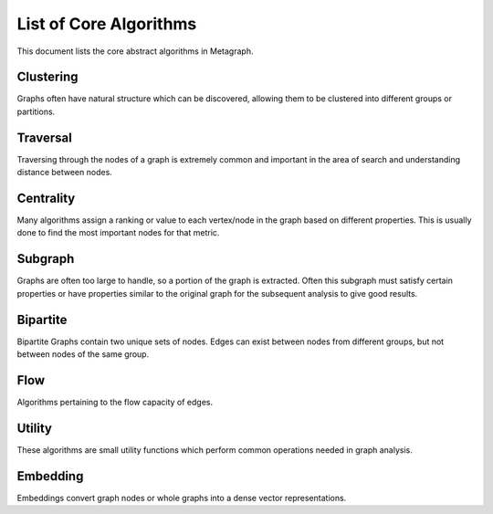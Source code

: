 .. _algorithm_list:

List of Core Algorithms
=======================

This document lists the core abstract algorithms in Metagraph.

Clustering
----------

Graphs often have natural structure which can be discovered, allowing them to be clustered into different groups or partitions.

.. py:function:: clustering.connected_components(graph: Graph(is_directed=False)) -> NodeMap

    The connected components algorithm groups nodes of an **undirected** graph into subgraphs where all subgraph nodes
    are reachable within a component.

    :rtype: a dense NodeMap where each node is assigned an integer indicating the component.


.. py:function:: clustering.strongly_connected_components(graph: Graph(is_directed=True)) -> NodeMap

    Groups nodes of a directed graph into subgraphs where all subgraph nodes are reachable by each other along directed edges.

    :rtype: a dense NodeMap where each node is assigned an integer indicating the component.


.. py:function:: clustering.label_propagation_community(graph: Graph(is_directed=False)) -> NodeMap

    This algorithm discovers communities using `label propagation <https://en.wikipedia.org/wiki/Label_propagation_algorithm>`_.

    :rtype: a dense NodeMap where each node is assigned an integer indicating the community.


.. py:function:: clustering.louvain_community_step(graph: Graph(is_directed=False, edge_type="map", edge_dtype={"int", "float"})) -> Tuple[NodeMap, float]

    This algorithm performs one step of the `Louvain algorithm <https://en.wikipedia.org/wiki/Louvain_modularity>`_,
    which discovers communities by maximizing modularity.

    :rtype:
      - a dense NodeMap where each node is assigned an integer indicating the community
      - the modularity score


.. py:function:: cluster.triangle_count(graph: Graph(is_directed=False)) -> int

    This algorithms returns the total number of triangles in the graph.


.. py:function:: clustering.coloring.greedy(graph: Graph(is_directed=False)) -> Tuple[NodeMap, int]

    Attempts to find the minimum number of colors required to label the graph such that no connected nodes have the
    same color. Color is represented as a value from 0..n.

    :rtype: (color for each node, number of unique colors)


Traversal
---------

Traversing through the nodes of a graph is extremely common and important in the area of search and understanding distance between nodes.


.. py:function:: traversal.bellman_ford(graph: Graph(edge_type="map", edge_dtype={"int", "float"}), source_node: NodeID) -> Tuple[NodeMap, NodeMap]

    This algorithm calculates `single-source shortest path (SSSP) <https://en.wikipedia.org/wiki/Shortest_path_problem>`_.
    It is slower than `Dijkstra’s algorithm <https://en.wikipedia.org/wiki/Dijkstra%27s_algorithm>`_, but can handle
    negative weights and is parallelizable.

    :rtype: (parents, distance)



.. py:function:: traversal.all_pairs_shortest_paths(graph: Graph(edge_type="map", edge_dtype={"int", "float"})) -> Tuple[Graph, Graph]

    This algorithm calculates the shortest paths between all node pairs. Choices for which algorithm to be used are
    backend implementation dependent.

    :rtype: (parents, distance)


.. py:function:: traversal.bfs_iter(graph: Graph, source_node: NodeID, depth_limit: int = 1) -> Vector

    Breadth-first search algorithm.

    :rtype: Node IDs in search order


.. py:function:: traversal.bfs_tree(graph: Graph, source_node: NodeID, depth_limit: int = 1) -> Tuple[NodeMap, NodeMap]

    Breadth-first search algorithm.

    :rtype: (depth, parents)


.. py:function:: traversal.dijkstra(graph: Graph(edge_type="map", edge_dtype={"int", "float"}, edge_has_negative_weights=False), source_node: NodeID) -> Tuple[NodeMap, NodeMap]

    Calculates `single-source shortest path (SSSP) <https://en.wikipedia.org/wiki/Shortest_path_problem>`_ via
    `Dijkstra's algorithm <https://en.wikipedia.org/wiki/Dijkstra%27s_algorithm>`_.

    :rtype: (parents, distance)


.. py:function:: traversal.minimum_spanning_tree(graph: Graph(is_directed=False, edge_type="map", edge_dtype={"int", "float"})) -> Graph

    Minimum spanning tree (or forest in the case of multiple connected components in the graph).

    :rtype: Graph containing only the relevant edges from the original graph


Centrality
----------

Many algorithms assign a ranking or value to each vertex/node in the graph based on different properties. This is usually done to find the most important nodes for that metric.


.. py:function:: centrality.betweenness(graph: Graph(edge_type="map", edge_dtype={"int", "float"}), nodes: Optional[NodeSet] = None, normalize: bool = False) -> NodeMap

    This algorithm calculates centrality based on the number of shortest paths passing through a node.

    If ``nodes`` are provided, only computes an approximation of betweenness centrality based on those nodes.


.. py:function:: centrality.katz(graph: Graph(edge_type="map", edge_dtype={"int", "float"}), attenuation_factor: float = 0.01, immediate_neighbor_weight: float = 1.0, maxiter: int = 50, tolerance: float = 1e-05) -> NodeMap

    This algorithm calculates centrality based on total number of walks (as opposed to only considering shortest paths) passing through a node.


.. py:function:: centrality.pagerank(graph: Graph(edge_type="map", edge_dtype={"int", "float"}), damping: float = 0.85, maxiter: int = 50, tolerance: float = 1e-05) -> NodeMap

    This algorithm determines the importance of a given node in the network based on links between important nodes.


.. py:function:: centrality.closeness(graph: Graph(edge_type="map", edge_dtype={"int", "float"}), nodes: Optional[NodeSet] = None) -> NodeMap

    Calculates the closeness centrality metric, which estimates the average distance from a node to all other nodes.
    A high closeness score indicates a small average distance to other nodes.

.. py:function:: centrality.eigenvector(graph: Graph(edge_type="map", edge_dtype={"int", "float"})) -> NodeMap

    Calculates the eigenvector centrality, which estimates the importance of a node in the graph.

.. py:function:: centrality.hits(graph: Graph(edge_type="map", edge_dtype={"int", "float"}), max_iter: int = 100, tol: float = 1e-05, normalize: bool = True) -> Tuple[NodeMap, NodeMap]

    Hyperlink-Induced Topic Search (HITS) centrality ranks nodes based on incoming and outgoing edges.

    :rtype: (hubs, authority)


Subgraph
--------

Graphs are often too large to handle, so a portion of the graph is extracted. Often this subgraph must satisfy certain properties or have properties similar to the original graph for the subsequent analysis to give good results.


.. py:function:: subgraph.extract_subgraph(graph: Graph, nodes: NodeSet) -> Graph

    Given a set of nodes, this algorithm extracts the subgraph containing those nodes and any edges between those nodes.


.. py:function:: subgraph.k_core(graph: Graph(is_directed=False), k: int) -> Graph

    This algorithm finds a maximal subgraph that contains nodes of at least degree *k*.


.. py:function:: subgraph.k_truss(graph: Graph(is_directed=False), k: int) -> Graph

    Finds the subgraph of edges with are part of k-2 triangles.


.. py:function:: subgraph.maximal_independent_set(graph: Graph) -> NodeSet

    Finds a maximal set of independent nodes, meaning the nodes in the set share no edges with each other
    and no additional nodes in the graph can be added which satisfy this criteria.


.. py:function:: subgraph.subisomorphic(graph: Graph, subgraph: Graph) -> bool

    Indicates whether subgraph is an isomorphic subcomponent of graph.


.. py:function:: subgraph.sample.node_sampling(graph: Graph, p: float = 0.20) -> Graph

    Returns a subgraph created by randomly sampling nodes and including edges which exist between sampled
    nodes in the original graph.


.. py:function:: subgraph.sample.edge_sampling(graph: Graph, p: float = 0.20) -> Graph

    Returns a subgraph created by randomly sampling edges and including both node endpoints.


.. py:function:: subgraph.sample.ties(graph: Graph, p: float = 0.20) -> Graph

    Totally Induced Edge Sampling extends edge sampling by also including any edges between the nodes
    which exist in the original graph. See the `paper <https://docs.lib.purdue.edu/cgi/viewcontent.cgi?article=2743&context=cstech>`__
    for more details.


.. py:function:: subgraph.sample.random_walk(graph: Graph, num_steps: Optional[int] = None, num_nodes: Optional[int] = None, num_edges: Optional[int] = None, jump_probability: int = 0.15, start_node: Optional[NodeID] = None) -> Graph

    Samples the graph using a random walk. For each step, there is a jump_probability to reset the walk.
    When resetting the walk, if the start_node is specified, it always returns to this node. Otherwise a random
    node is chosen for each resetting. The sampling stops when any of num_steps, num_nodes, or num_edges is
    reached.



Bipartite
---------

Bipartite Graphs contain two unique sets of nodes. Edges can exist between nodes from different groups, but not between nodes of the same group.

.. py:function:: bipartite.graph_projection(bgraph: BipartiteGraph, nodes_retained: int = 0) -> Graph

    Given a bipartite graph, project a graph for one of the two node groups (group 0 or 1).


Flow
----

Algorithms pertaining to the flow capacity of edges.

.. py:function:: flow.max_flow(graph: Graph(edge_type="map", edge_dtype={"int", "float"}), source_node: NodeID, target_node: NodeID) -> Tuple[float, Graph]

    Compute the maximum flow possible from source_node to target_node

    :rtype: (max flow rate, computed flow graph)


.. py:function:: flow.min_cut(graph: Graph(edge_type="map", edge_dtype={"int", "float"}), source_node: NodeID, target_node: NodeID) -> Tuple[float, Graph]

    Compute the minimum cut to separate source from target node. This is the list of edges which disconnect the graph
    along edges with sum to the minimum weight.
    Performing this computation yields the maximum flow.

    :rtype: (max flow rate, graph containing cut edges)


Utility
-------

These algorithms are small utility functions which perform common operations needed in graph analysis.

.. py:function:: util.nodeset.choose_random(x: NodeSet, k: int) -> NodeSet

    Given a set of nodes, choose k random nodes (no duplicates).

.. py:function:: util.nodeset.from_vector(x: Vector) -> NodeSet

    Convert the values in a Vector into a NodeSet

.. py:function:: util.nodemap.sort(x: NodeMap, ascending: bool = True, limit: Optional[int] = None) -> Vector

    Sorts nodes by value, returning a Vector of NodeIDs.

.. py:function:: util.nodemap.select(x: NodeMap, nodes: NodeSet) -> NodeMap

    Selects certain nodes to keep from a NodeMap.

.. py:function:: util.nodemap.filter(x: NodeMap, func: Callable[[Any], bool]) -> NodeSet

    Filters a NodeMap based on values passed through the filter function. Returns a set of nodes where the function returned True.

.. py:function:: util.nodemap.apply(x: NodeMap, func: Callable[[Any], Any]) -> NodeMap

    Applies a unary function to every node, mapping the values to different values.

.. py:function:: util.nodemap.reduce(x: NodeMap, func: Callable[[Any, Any], Any]) -> Any

    Performs a reduction across all nodes, collapsing the values into a single result.

.. py:function:: util.edgemap.from_edgeset(edgeset: EdgeSet, default_value: Any) -> EdgeMap

    Converts and EdgeSet into an EdgeMap by giving each edge a default value.

.. py:function:: util.graph.degree(graph: Graph, in_edges: bool = False, out_edges: bool = True) -> NodeMap

    Computes the degree of each node. ``in_edges`` and ``out_edges`` can be used to control which degree is computed.

.. py:function:: util.graph.aggregate_edges(graph: Graph(edge_type="map"), func: Callable[[Any, Any], Any]), initial_value: Any, in_edges: bool = False, out_edges: bool = True) -> NodeMap

    Aggregates the edge weights around a node, returning a single value per node.

    If ``in_edges`` and ``out_edges`` are False, each node will contain the initial value.
    For undirected graphs, setting ``in_edges`` or ``out_edges`` or both will give identical results. Edges will only be counted once per node.
    For directed graphs, ``in_edges`` and ``out_edges`` affect the result. Setting both will still only give a single value per node, combining all outbound and inbound edge weights.

.. py:function:: util.graph.filter_edges(graph: Graph(edge_type="map"), func: Callable[[Any], bool]) -> Graph

    Removes edges if filter function returns True.
    All nodes remain, even if they becomes orphan nodes in the graph.

.. py:function:: util.graph.assign_uniform_weight(graph: Graph, weight: Any = 1) -> Graph(edge_type="map")

    Update all edge weights (or if none exist, assign them) to a uniform value of ``weight``.

.. py:function:: util.graph.build(edges: Union[EdgeSet, EdgeMap], nodes: Optional[Union[NodeSet, NodeMap]] = None) -> Graph

    Given edges and possibly nodes, build a Graph.

    If ``nodes`` are not provided, assume the only nodes are those found in the EdgeSet/Map.

.. py:function:: util.graph.collapse_by_label(graph: Graph(is_directed=False), labels: NodeMap, aggregator: Callable[[Any, Any], Any]) -> Graph

    Collapse a Graph into a smaller Graph by combining clusters of nodes into a single node.
    ``labels`` indicates the node groupings. ``aggregator`` indicates how to combine edge weights.

.. py:function:: util.graph.isomorphic(g1: Graph, g2: Graph) -> bool

    Indicates whether ``g1`` and ``g2`` are isomorphic.

.. py:function:: util.node_embedding.apply(embedding: NodeEmbedding, nodes: Vector) -> Matrix

    Returns a dense matrix given an embedding and a vector of NodeIDs.


Embedding
---------

Embeddings convert graph nodes or whole graphs into a dense vector representations.

.. py:function:: embedding.train.node2vec(graph: Graph, p: float, q: float, walks_per_node: int, walk_length: int, embedding_size: int, epochs: int, learning_rate: float) -> NodeEmbedding

    Computes the node2vec embedding.
